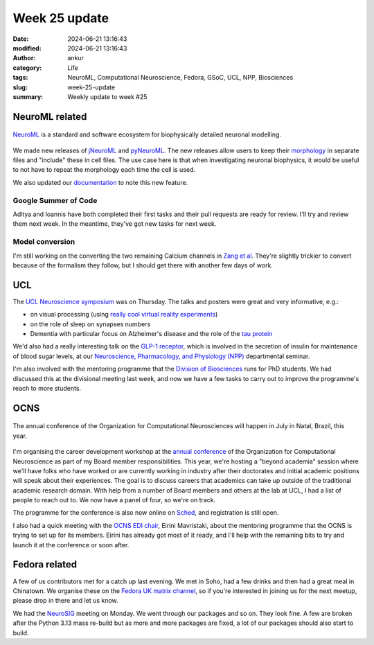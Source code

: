 Week 25 update
##############
:date: 2024-06-21 13:16:43
:modified: 2024-06-21 13:16:43
:author: ankur
:category: Life
:tags: NeuroML, Computational Neuroscience, Fedora, GSoC, UCL, NPP, Biosciences
:slug: week-25-update
:summary: Weekly update to week #25


NeuroML related
=================

.. figure:: {static}/images/neuroml-logo.png
    :width: 40 %
    :align: center
    :alt: NeuroML is a standard and software ecosystem for biophysically detailed neuronal modelling.
    :class: text-center img-responsive pagination-centered

    NeuroML_ is a standard and software ecosystem for biophysically detailed neuronal modelling.

We made new releases of jNeuroML_ and pyNeuroML_.
The new releases allow users to keep their `morphology <https://docs.neuroml.org/Userdocs/Schemas/Cells.html#morphology>`__ in separate files and "include" these in cell files.
The use case here is that when investigating neuronal biophysics, it would be useful to not have to repeat the morphology each time the cell is used.

We also updated our `documentation <https://docs.neuroml.org/Userdocs/ImportingMorphologyFiles.html#neuroml2>`__ to note this new feature.

Google Summer of Code
---------------------

Aditya and Ioannis have both completed their first tasks and their pull requests are ready for review.
I'll try and review them next week.
In the meantime, they've got new tasks for next week.

Model conversion
-----------------

I'm still working on the converting the two remaining Calcium channels in `Zang et al <https://www.cell.com/cell-reports/fulltext/S2211-1247(18)31088-X>`__.
They're slightly trickier to convert because of the formalism they follow, but I should get there with another few days of work.


UCL
===

The `UCL Neuroscience symposium <https://www.ucl.ac.uk/research/domains/neuroscience/events/neuroscience-symposia>`__ was on Thursday.
The talks and posters were great and very informative, e.g.:

- on visual processing (using `really cool virtual reality experiments <https://www.nature.com/articles/d41586-019-00791-w>`__)
- on the role of sleep on synapses numbers
- Dementia with particular focus on Alzheimer's disease and the role of the `tau protein <https://en.wikipedia.org/wiki/Tau_protein>`__


We'd also had a really interesting talk on the `GLP-1 receptor <https://en.wikipedia.org/wiki/Glucagon-like_peptide-1>`__, which is involved in the secretion of insulin for maintenance of blood sugar levels, at our `Neuroscience, Pharmacology, and Physiology (NPP) <https://www.ucl.ac.uk/biosciences/neuroscience-physiology-and-pharmacology>`__ departmental seminar.

I'm also involved with the mentoring programme that the `Division of Biosciences <https://www.ucl.ac.uk/biosciences/>`__ runs for PhD students.
We had discussed this at the divisional meeting last week, and now we have a few tasks to carry out to improve the programme's reach to more students.

OCNS
=====


.. figure:: {static}/images/2024-cns-2024-banner.png
    :width: 60 %
    :align: center
    :alt: The annual conference of the Organization for Computational Neurosciences will happen in July in Natal, Brazil, this year.
    :class: text-center img-responsive pagination-centered

    The annual conference of the Organization for Computational Neurosciences will happen in July in Natal, Brazil, this year.


I'm organising the career development workshop at the `annual conference <https://www.cnsorg.org/cns-2024-quick>`__ of the Organization for Computational Neuroscience as part of my Board member responsibilities.
This year, we're hosting a "beyond academia" session where we'll have folks who have worked or are currently working in industry after their doctorates and initial academic positions will speak about their experiences.
The goal is to discuss careers that academics can take up outside of the traditional academic research domain.
With help from a number of Board members and others at the lab at UCL, I had a list of people to reach out to.
We now have a panel of four, so we're on track.

The programme for the conference is also now online on `Sched <https://cns2024.sched.com/>`__, and registration is still open.

I also had a quick meeting with the `OCNS EDI chair <https://www.cnsorg.org/board-of-directors>`__, Eirini Mavristaki, about the mentoring programme that the OCNS is trying to set up for its members.
Eirini has already got most of it ready, and I'll help with the remaining bits to try and launch it at the conference or soon after.


Fedora related
===============

A few of us contributors met for a catch up last evening.
We met in Soho, had a few drinks and then had a great meal in Chinatown.
We organise these on the `Fedora UK matrix channel <https://matrix.to/#/#region-uk:fedoraproject.org>`__, so if you're interested in joining us for the next meetup, please drop in there and let us know.

We had the `NeuroSIG <https://neuro.fedoraproject.org>`__ meeting on Monday.
We went through our packages and so on.
They look fine.
A few are broken after the Python 3.13 mass re-build but as more and more packages are fixed, a lot of our packages should also start to build.


.. _NeuroML: https://neuroml.org
.. _pyNeuroML: https://github.com/NeuroML/pyNeuroML
.. _jNeuroML: https://github.com/NeuroML/jNeuroML
